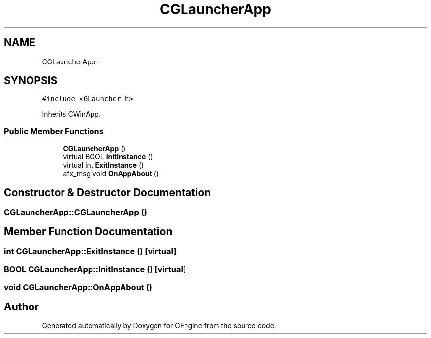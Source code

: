 .TH "CGLauncherApp" 3 "Sat Dec 26 2015" "Version v0.1" "GEngine" \" -*- nroff -*-
.ad l
.nh
.SH NAME
CGLauncherApp \- 
.SH SYNOPSIS
.br
.PP
.PP
\fC#include <GLauncher\&.h>\fP
.PP
Inherits CWinApp\&.
.SS "Public Member Functions"

.in +1c
.ti -1c
.RI "\fBCGLauncherApp\fP ()"
.br
.ti -1c
.RI "virtual BOOL \fBInitInstance\fP ()"
.br
.ti -1c
.RI "virtual int \fBExitInstance\fP ()"
.br
.ti -1c
.RI "afx_msg void \fBOnAppAbout\fP ()"
.br
.in -1c
.SH "Constructor & Destructor Documentation"
.PP 
.SS "CGLauncherApp::CGLauncherApp ()"

.SH "Member Function Documentation"
.PP 
.SS "int CGLauncherApp::ExitInstance ()\fC [virtual]\fP"

.SS "BOOL CGLauncherApp::InitInstance ()\fC [virtual]\fP"

.SS "void CGLauncherApp::OnAppAbout ()"


.SH "Author"
.PP 
Generated automatically by Doxygen for GEngine from the source code\&.
